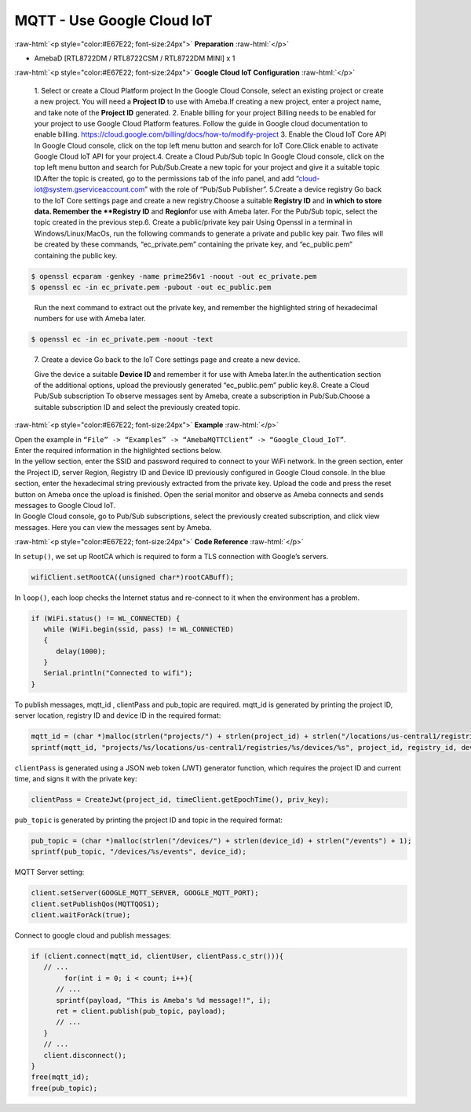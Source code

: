 ##########################################################################
MQTT - Use Google Cloud IoT
##########################################################################

.. role:: raw-html(raw)
   :format: html

:raw-html:`<p style="color:#E67E22; font-size:24px">`
**Preparation**
:raw-html:`</p>`

-  AmebaD [RTL8722DM / RTL8722CSM / RTL8722DM MINI] x 1

:raw-html:`<p style="color:#E67E22; font-size:24px">`
**Google Cloud IoT Configuration**
:raw-html:`</p>`

   1. Select or create a Cloud Platform project In the Google Cloud
   Console, select an existing project or create a new project. You will
   need a **Project ID** to use with Ameba.\ |1|\ If creating a new
   project, enter a project name, and take note of the **Project ID** generated.
   \ |image1|\ 
   2. Enable billing for your project Billing
   needs to be enabled for your project to use Google Cloud Platform
   features. Follow the guide in Google cloud documentation to enable
   billing. https://cloud.google.com/billing/docs/how-to/modify-project 
   3. Enable the Cloud IoT Core API In Google Cloud console, click on the top
   left menu button and search for IoT Core.\ |image2|\ Click enable to
   activate Google Cloud IoT API for your project.\ |image3|\ 
   4. Create a Cloud Pub\/Sub topic In Google Cloud console, click on the top left menu
   button and search for Pub\/Sub.\ |image4|\ Create a new topic for your
   project and give it a suitable topic ID.\ |image5|\ |image6|\ After the
   topic is created, go to the permissions tab of the info panel, and add
   “cloud-iot@system.gserviceaccount.com” with the role of “Pub\/Sub
   Publisher”.
   \ |image7|\ |image8|\ |image9|\ 
   5.Create a device registry Go back to the IoT Core settings page and create a new
   registry.\ |image10|\ |image11|\ Choose a suitable **Registry ID** and
   **\ in which to store data. Remember
   the **Registry ID** and **Region**\ for use with Ameba later. For the
   Pub/Sub topic, select the topic created in the previous
   step.\ |image12|\ 
   6. Create a public/private key pair Using Openssl in a
   terminal in Windows/Linux/MacOs, run the following commands to generate
   a private and public key pair. Two files will be created by these
   commands, “ec_private.pem” containing the private key, and
   “ec_public.pem” containing the public key.

.. code-block:: console
   
   $ openssl ecparam -genkey -name prime256v1 -noout -out ec_private.pem
   $ openssl ec -in ec_private.pem -pubout -out ec_public.pem


|image13|
   
   Run the next command to extract out the private key, and
   remember the highlighted string of hexadecimal numbers for use with
   Ameba later.

.. code-block:: console

   $ openssl ec -in ec_private.pem -noout -text

|image14|

   7. Create a device Go back to the IoT Core settings page and
   create a new device. 
   
   |image15|
   
   Give the device a suitable **Device ID** and remember it for use with 
   Ameba later.\ |image16|\ In the
   authentication section of the additional options, upload the previously
   generated “ec_public.pem” public key.\ |image17|\ 8. Create a Cloud
   Pub/Sub subscription To observe messages sent by Ameba, create a
   subscription in Pub/Sub.\ |image18|\ Choose a suitable subscription ID
   and select the previously created topic.\ |image19|

:raw-html:`<p style="color:#E67E22; font-size:24px">`
**Example**
:raw-html:`</p>`

| Open the example in ``“File” -> “Examples” -> “AmebaMQTTClient” ->
  “Google_Cloud_IoT”``.
| |image20|
| Enter the required information in the highlighted sections below.
| |image21|
| In the yellow section, enter the
  SSID and password required to connect to your WiFi network. In the green
  section, enter the Project ID, server Region, Registry ID and Device ID
  previously configured in Google Cloud console. In the blue section,
  enter the hexadecimal string previously extracted from the private key.
  Upload the code and press the reset button on Ameba once the upload is
  finished. Open the serial monitor and observe as Ameba connects and
  sends messages to Google Cloud IoT.
| |image22|
| In Google Cloud console, go to Pub/Sub subscriptions, select the previously 
  created subscription, and click view messages. Here you can view the messages 
  sent by Ameba.\ |image23|\ |image24|

:raw-html:`<p style="color:#E67E22; font-size:24px">`
**Code Reference**
:raw-html:`</p>`

In ``setup()``, we set up RootCA which is required to form a TLS connection
with Google’s servers.

.. code-block:: c

   wifiClient.setRootCA((unsigned char*)rootCABuff);

In ``loop()``, each loop checks the Internet status and re-connect to it
when the environment has a problem.

.. code-block:: c

   if (WiFi.status() != WL_CONNECTED) {
      while (WiFi.begin(ssid, pass) != WL_CONNECTED)
      {
         delay(1000);
      }
      Serial.println("Connected to wifi");
   }

To publish messages, mqtt_id , clientPass and pub_topic are required.
mqtt_id is generated by printing the project ID, server location,
registry ID and device ID in the required format:

.. code-block:: c

   mqtt_id = (char *)malloc(strlen("projects/") + strlen(project_id) + strlen("/locations/us-central1/registries/") + strlen(registry_id) + strlen("/devices/") + strlen(device_id) + 1);
   sprintf(mqtt_id, "projects/%s/locations/us-central1/registries/%s/devices/%s", project_id, registry_id, device_id);

``clientPass`` is generated using a JSON web token (JWT) generator function,
which requires the project ID and current time, and signs it with the
private key:

.. code-block:: c
   
   clientPass = CreateJwt(project_id, timeClient.getEpochTime(), priv_key);

``pub_topic`` is generated by printing the project ID and topic in the
required format:

.. code-block:: c
   
   pub_topic = (char *)malloc(strlen("/devices/") + strlen(device_id) + strlen("/events") + 1);
   sprintf(pub_topic, "/devices/%s/events", device_id); 

MQTT Server setting:

.. code-block:: c

   client.setServer(GOOGLE_MQTT_SERVER, GOOGLE_MQTT_PORT);
   client.setPublishQos(MQTTQOS1);
   client.waitForAck(true);

Connect to google cloud and publish messages:

.. code-block:: c

   if (client.connect(mqtt_id, clientUser, clientPass.c_str())){
      // ...
	   for(int i = 0; i < count; i++){
         // ...
         sprintf(payload, "This is Ameba's %d message!!", i);
         ret = client.publish(pub_topic, payload);
         // ...
      }
      // ...
      client.disconnect();
   }
   free(mqtt_id);
   free(pub_topic);

.. |1| image:: /ambd_arduino/media/Google_Cloud_IoT/image1.png
   :width: 1352
   :height: 1125
   :scale: 50 %
.. |image1| image:: /ambd_arduino/media/Google_Cloud_IoT/image2.png
   :width: 1181
   :height: 540
   :scale: 50 %
.. |image2| image:: /ambd_arduino/media/Google_Cloud_IoT/image3.png
   :width: 1352
   :height: 1125
   :scale: 50 %
.. |image3| image:: /ambd_arduino/media/Google_Cloud_IoT/image4.png
   :width: 1352
   :height: 1125
   :scale: 50 %
.. |image4| image:: /ambd_arduino/media/Google_Cloud_IoT/image5.png
   :width: 1352
   :height: 1125
   :scale: 50 %
.. |image5| image:: /ambd_arduino/media/Google_Cloud_IoT/image6.png
   :width: 1352
   :height: 1125
   :scale: 50 %
.. |image6| image:: /ambd_arduino/media/Google_Cloud_IoT/image7.png
   :width: 1352
   :height: 1125
   :scale: 50 %
.. |image7| image:: /ambd_arduino/media/Google_Cloud_IoT/image8.png
   :width: 1101
   :height: 916
   :scale: 50 %
.. |image8| image:: /ambd_arduino/media/Google_Cloud_IoT/image9.png
   :width: 1622
   :height: 1125
   :scale: 50 %
.. |image9| image:: /ambd_arduino/media/Google_Cloud_IoT/image10.png
   :width: 1622
   :height: 1125
   :scale: 50 %
.. |image10| image:: /ambd_arduino/media/Google_Cloud_IoT/image3.png
   :width: 1321
   :height: 916
   :scale: 50 %
.. |image11| image:: /ambd_arduino/media/Google_Cloud_IoT/image11.png
   :width: 1622
   :height: 1125
   :scale: 25 %
.. |image12| image:: /ambd_arduino/media/Google_Cloud_IoT/image12.png
   :width: 1321
   :height: 916
   :scale: 50 %
.. |image13| image:: /ambd_arduino/media/Google_Cloud_IoT/image13.png
   :width: 963
   :height: 694
   :scale: 50 %
.. |image14| image:: /ambd_arduino/media/Google_Cloud_IoT/image14.png
   :width: 963
   :height: 694
   :scale: 50 %
.. |image15| image:: /ambd_arduino/media/Google_Cloud_IoT/image15.png
   :width: 1622
   :height: 1125
   :scale: 50 %
.. |image16| image:: /ambd_arduino/media/Google_Cloud_IoT/image16.png
   :width: 1380
   :height: 1125
   :scale: 50 %
.. |image17| image:: /ambd_arduino/media/Google_Cloud_IoT/image17.png
   :width: 1380
   :height: 1125
   :scale: 50 %
.. |image18| image:: /ambd_arduino/media/Google_Cloud_IoT/image18.png
   :width: 1380
   :height: 1125
   :scale: 50 %
.. |image19| image:: /ambd_arduino/media/Google_Cloud_IoT/image19.png
   :width: 1153
   :height: 940
   :scale: 50 %
.. |image20| image:: /ambd_arduino/media/Google_Cloud_IoT/image20.png
   :width: 737
   :height: 1202
   :scale: 50 %
.. |image21| image:: /ambd_arduino/media/Google_Cloud_IoT/image21.png
   :width: 737
   :height: 1062
   :scale: 50 %
.. |image22| image:: /ambd_arduino/media/Google_Cloud_IoT/image22.png
   :width: 732
   :height: 627
   :scale: 50 %
.. |image23| image:: /ambd_arduino/media/Google_Cloud_IoT/image23.png
   :width: 1586
   :height: 1125
   :scale: 50 %
.. |image24| image:: /ambd_arduino/media/Google_Cloud_IoT/image24.png
   :width: 1586
   :height: 1125
   :scale: 50 %
